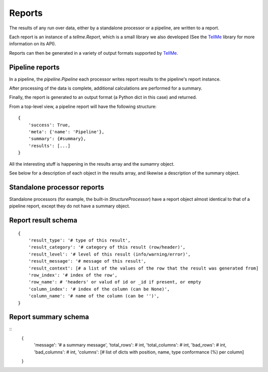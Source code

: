 Reports
=======

The results of any run over data, either by a standalone processor or a pipeline, are written to a report.

Each report is an instance of a `tellme.Report`, which is a small library we also developed (See the `TellMe`_ library for more information on its API).

Reports can then be generated in a variety of output formats supported by `TellMe`_.

Pipeline reports
----------------

In a pipeline, the `pipeline.Pipeline` each processor writes report results to the pipeline's report instance.

After processing of the data is complete, additional calculations are performed for a summary.

Finally, the report is generated to an output format (a Python dict in this case) and returned.

From a top-level view, a pipeline report will have the following structure:

::

    {
        'success': True,
        'meta': {'name': 'Pipeline'},
        'summary': {#summary},
        'results': [...]
    }

All the interesting stuff is happening in the results array and the sumamry object.

See below for a description of each object in the results array, and likewise a description of the summary object.

Standalone processor reports
----------------------------

Standalone processors (for example, the built-in `StructureProcessor`) have a report object almost identical to that of a pipeline report, except they do not have a summary object.

Report result schema
--------------------

::

    {
        'result_type': '# type of this result',
        'result_category': '# category of this result (row/header)',
        'result_level': '# level of this result (info/warning/error)',
        'result_message': '# message of this result',
        'result_context': [# a list of the values of the row that the result was generated from]
        'row_index': '# index of the row',
        'row_name': # 'headers' or valud of id or _id if present, or empty
        'column_index': '# index of the column (can be None)',
        'column_name': '# name of the column (can be '')',
    }

Report summary schema
---------------------

::
    {
        'message': '# a summary message',
        'total_rows': # int,
        'total_columns': # int,
        'bad_rows': # int,
        'bad_columns': # int,
        'columns': [# list of dicts with position, name, type conformance (%) per column]
    }


.. _`TellMe`: https://github.com/okfn/tellme
